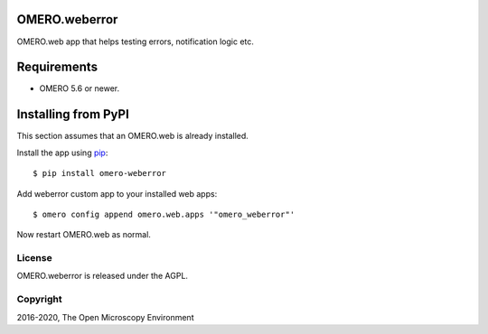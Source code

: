 .. image:: https://travis-ci.org/ome/omero-weberror.svg?branch=master
    :target: https://travis-ci.org/ome/omero-weberror

.. image:: https://badge.fury.io/py/omero-weberror.svg
    :target: https://badge.fury.io/py/omero-weberror


OMERO.weberror
==============
OMERO.web app that helps testing errors, notification logic etc.

Requirements
============

* OMERO 5.6 or newer.

Installing from PyPI
====================

This section assumes that an OMERO.web is already installed.

Install the app using `pip <https://pip.pypa.io/en/stable/>`_:

::

    $ pip install omero-weberror

Add weberror custom app to your installed web apps:

::

    $ omero config append omero.web.apps '"omero_weberror"'

Now restart OMERO.web as normal.


License
-------

OMERO.weberror is released under the AGPL.

Copyright
---------

2016-2020, The Open Microscopy Environment
